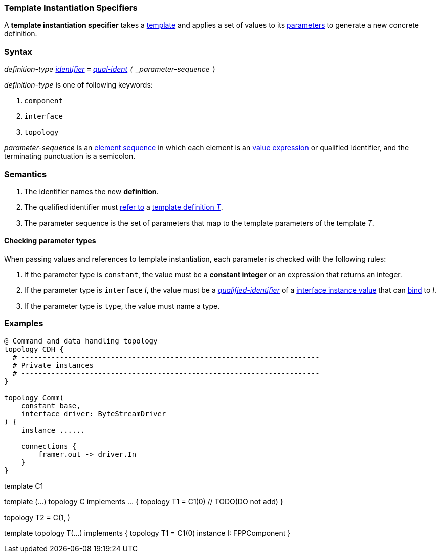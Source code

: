 === Template Instantiation Specifiers

A *template instantiation specifier* takes a
<<Definitions_Template-Definitions,template>> and
applies a set of values to its <<Template-Parameter-Lists,parameters>>
to generate a new concrete definition.

=== Syntax

_definition-type_
<<Lexical-Elements_Identifiers,_identifier_>>
`=`
<<Scoping-of-Names_Qualified-Identifiers,_qual-ident>>
`(` _parameter-sequence_ `)`

_definition-type_ is one of following keywords:

. `component`
. `interface`
. `topology`

_parameter-sequence_ is an
<<Element-Sequences,element sequence>> in
which each element is an
<<Values,value expression>> or qualified identifier,
and the terminating punctuation is a semicolon.

=== Semantics

. The identifier names the new *definition*.

. The qualified identifier must
<<Scoping-of-Names_Resolution-of-Qualified-Identifiers,refer to>>
a
<<Definitions_Template-Definitions,template definition _T_>>.

. The parameter sequence is the set of parameters that map to
the template parameters of the template _T_.

==== Checking parameter types

When passing values and references to template instantiation, each parameter
is checked with the following rules:

. If the parameter type is `constant`, the value must be a **constant integer** or an
expression that returns an integer.

. If the parameter type is `interface` _I_, the value must be a
<<Scoping-of-Names_Qualified-Identifiers,_qualified-identifier_>> of a
<<Interfaces_Instance-Values,interface instance value>>
that can <<Interfaces_Binding,bind>> to _I_.

. If the parameter type is `type`, the value must name a type.

=== Examples

[source,fpp]
----
@ Command and data handling topology
topology CDH {
  # ----------------------------------------------------------------------
  # Private instances
  # ----------------------------------------------------------------------
}

topology Comm(
    constant base,
    interface driver: ByteStreamDriver
) {
    instance ......

    connections {
        framer.out -> driver.In
    }
}
----

template C1

template (...) topology C implements ... {
    topology T1 = C1(0) // TODO(DO not add)
}


topology T2 = C(1, )

template topology T(...) implements  {
    topology T1 = C1(0)
    instance I: FPPComponent
}
